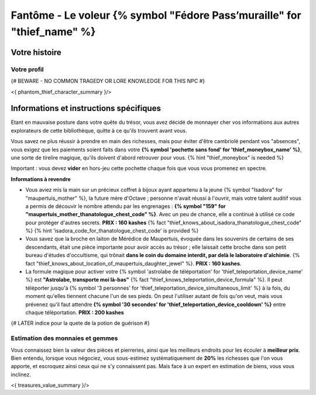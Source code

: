 Fantôme - Le voleur {% symbol "Fédore Pass’muraille" for "thief_name" %}
#####################################################

Votre histoire
=======================

Votre profil
++++++++++++++++++++++++++++++++++++++++++++++++++++++++++++++++

{# BEWARE - NO COMMON TRAGEDY OR LORE KNOWLEDGE FOR THIS NPC #}

<{ phantom_thief_character_summary }/>


Informations et instructions spécifiques
========================================

Etant en mauvaise posture dans votre quête du trésor, vous avez décidé de monnayer cher vos informations aux autres explorateurs de cette bibliothèque, quitte à ce qu'ils trouvent avant vous.

Vous savez ne plus réussir à prendre en main des richesses, mais pour éviter d'être cambriolé pendant vos "absences", vous exigez que les paiements soient faits dans votre **{% symbol 'pochette sans fond' for 'thief_moneybox_name' %}**, une sorte de tirelire magique, qu'ils doivent d'abord retrouver pour vous. {% hint "thief_moneybox" is needed %}

Important : vous devez **vider** en hors-jeu cette pochette chaque fois que vous vous promenez en spectre.


**Informations à revendre**

- Vous aviez mis la main sur un précieux coffret à bijoux ayant appartenu à la jeune {% symbol "Isadora" for "maupertuis_mother" %}, la future mère d'Octave ; personne n'avait réussi à l'ouvrir, mais votre talent auditif vous a permis de découvir le nombre attendu par les engrenages : **{% symbol "159" for "maupertuis_mother_thanatologue_chest_code" %}**. Avec un peu de chance, elle a continué à utilisé ce code pour protéger d'autres secrets.  **PRIX : 160 kashes** {% fact "thief_knows_about_isadora_thanatologue_chest_code" %} {% hint 'isadora_code_for_thanatologue_chest_code' is provided %}

- Vous savez que la broche en laiton de Mérédice de Maupertuis, évoquée dans les souvenirs de certains de ses descendants, était une pièce importante pour avoir accès au trésor ; elle laissait cette broche dans son petit bureau d'études d'occultisme, qui trônait **dans le coin du domaine interdit, par delà le laboratoire d'alchimie**. {% fact "thief_knows_about_location_of_maupertuis_daughter_jewel" %}. **PRIX : 160 kashes**.

- La formule magique pour activer votre {% symbol 'astrolabe de téléportation' for 'thief_teleportation_device_name' %} est **"Astrolabe, transporte moi là-bas"** {% fact "thief_knows_teleportation_device_formula" %}. Il peut téléporter jusqu'à {% symbol '3 personnes' for 'thief_teleportation_device_simultaneous_limit' %} à la fois, du moment qu'elles tiennent chacune l'un de ses pieds. On peut l'utiliser autant de fois qu'on veut, mais vous prévenez qu'il faut attendre **{% symbol '30 secondes' for 'thief_teleportation_device_cooldown' %}** entre chaque téléportation. **PRIX : 200 kashes**


{# LATER indice pour la quete de la potion de guérison #}


Estimation des monnaies et gemmes
++++++++++++++++++++++++++++++++++++++++++++++++++++++++++++++++

Vous connaissez bien la valeur des pièces et pierreries, ainsi que les meilleurs endroits pour les écouler à **meilleur prix**.
Bien entendu, lorsque vous négociez, vous sous-estimez systématiquement de **20%** les richesses que l'on vous apporte, et escroquez ainsi ceux qui ne s'y connaissent pas. Mais face à un expert en estimation de biens, vous vous inclinez.

<{ treasures_value_summary }/>


